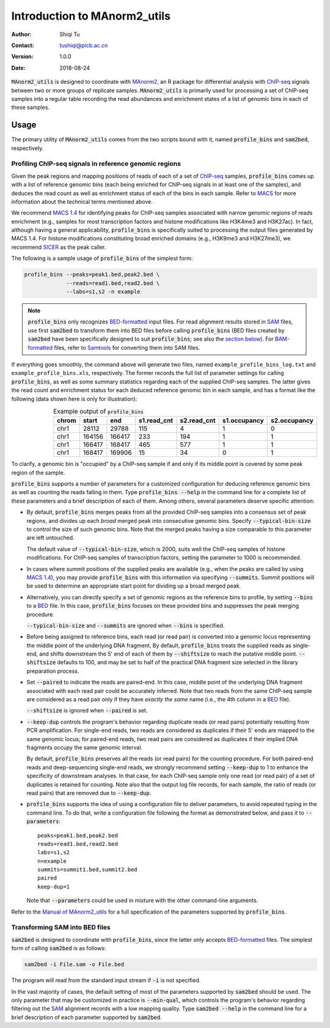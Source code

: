 =============================
Introduction to MAnorm2_utils
=============================

:Author: Shiqi Tu
:Contact: tushiqi@picb.ac.cn
:Version: 1.0.0
:Date: 2018-08-24

:code:`MAnorm2_utils` is designed to coordinate with MAnorm2_, an R package for
differential analysis with ChIP-seq_ signals between two or more groups of
replicate samples. :code:`MAnorm2_utils` is primarily used for processing a set
of ChIP-seq samples into a regular table recording the read abundances and
enrichment states of a list of genomic bins in each of these samples.

.. _MAnorm2: https://github.com/tushiqi/MAnorm2
.. _ChIP-seq: https://en.wikipedia.org/wiki/ChIP-sequencing


Usage
------------------------------

The primary utility of :code:`MAnorm2_utils` comes from the two scripts bound
with it, named :code:`profile_bins` and :code:`sam2bed`, respectively.


Profiling ChIP-seq signals in reference genomic regions
~~~~~~~~~~~~~~~~~~~~~~~~~~~~~~~~~~~~~~~~~~~~~~~~~~~~~~~

Given the peak regions and mapping positions of reads of each of a set of
ChIP-seq_ samples, :code:`profile_bins` comes up with a list of reference
genomic bins (each being enriched for ChIP-seq signals in at least one of the
samples), and deduces the read count as well as enrichment status of each of
the bins in each sample. Refer to MACS_ for more information about the
technical terms mentioned above.

.. _MACS: https://genomebiology.biomedcentral.com/
          articles/10.1186/gb-2008-9-9-r137

We recommend `MACS 1.4`_ for identifying peaks for ChIP-seq samples associated
with narrow genomic regions of reads enrichment (e.g., samples for most
transcription factors and histone modifications like H3K4me3 and H3K27ac). In
fact, although having a general applicability, :code:`profile_bins` is
specifically suited to processing the output files generated by MACS 1.4. For
histone modifications constituting broad enriched domains (e.g., H3K9me3 and
H3K27me3), we recommend SICER_ as the peak caller.

.. _MACS 1.4: https://github.com/taoliu/MACS/downloads
.. _SICER: https://academic.oup.com/bioinformatics/article/25/15/1952/212783

The following is a sample usage of :code:`profile_bins` of the simplest form:

.. code:: bash

   profile_bins --peaks=peak1.bed,peak2.bed \
                --reads=read1.bed,read2.bed \
                --labs=s1,s2 -n example

.. Note::

   :code:`profile_bins` only recognizes BED-formatted_ input files. For read
   alignment results stored in SAM_ files, use first :code:`sam2bed` to
   transform them into BED files before calling :code:`profile_bins` (BED files
   created by :code:`sam2bed` have been specifically designed to suit
   :code:`profile_bins`; see also the `section below`__). For BAM-formatted_
   files, refer to Samtools_ for converting them into SAM files.

.. _BED-formatted: BED_
.. _BED: http://genome.ucsc.edu/FAQ/FAQformat.html#format1
.. _BAM-formatted: SAM_
.. _SAM: https://samtools.github.io/hts-specs/SAMv1.pdf
.. _Samtools: https://www.htslib.org/
__ `Transforming SAM into BED files`_

If everything goes smoothly, the command above will generate two files, named
``example_profile_bins_log.txt`` and ``example_profile_bins.xls``,
respectively. The former records the full list of parameter settings for
calling :code:`profile_bins`, as well as some summary statistics regarding each
of the supplied ChIP-seq samples. The latter gives the read count and
enrichment status for each deduced reference genomic bin in each sample, and
has a format like the following (data shown here is only for illustration):

.. table:: Example output of :code:`profile_bins`
   :align: right

   ======  =======  =======  ============  ============  =============  =============
    chrom    start      end   s1.read_cnt   s2.read_cnt   s1.occupancy   s2.occupancy
   ======  =======  =======  ============  ============  =============  =============
     chr1    28112    29788           115             4              1              0
     chr1   164156   166417           233           194              1              1
     chr1   166417   168417           465           577              1              1
     chr1   168417   169906            15            34              0              1
   ======  =======  =======  ============  ============  =============  =============

To clarify, a genomic bin is "occupied" by a ChIP-seq sample if and only if its
middle point is covered by some peak region of the sample.

:code:`profile_bins` supports a number of parameters for a customized
configuration for deducing reference genomic bins as well as counting the reads
falling in them. Type :code:`profile_bins --help` in the command line for a
complete list of these parameters and a brief description of each of them.
Among others, several parameters deserve specific attention:

- By default, :code:`profile_bins` merges peaks from all the provided ChIP-seq
  samples into a consensus set of peak regions, and divides up each *broad*
  merged peak into consecutive genomic bins. Specify :code:`--typical-bin-size`
  to control the size of such genomic bins. Note that the merged peaks having a
  size comparable to this parameter are left untouched.

  The default value of :code:`--typical-bin-size`, which is 2000, suits well
  the ChIP-seq samples of histone modifications. For ChIP-seq samples of
  transcription factors, setting the parameter to 1000 is recommended.

- In cases where summit positions of the supplied peaks are available (e.g.,
  when the peaks are called by using `MACS 1.4`_), you may provide
  :code:`profile_bins` with this information via specifying :code:`--summits`.
  Summit positions will be used to determine an appropriate start point for
  dividing up a broad merged peak.

- Alternatively, you can directly specify a set of genomic regions as the
  reference bins to profile, by setting :code:`--bins` to a BED_ file. In this
  case, :code:`profile_bins` focuses on these provided bins and suppresses the
  peak merging procedure.

  :code:`--typical-bin-size` and :code:`--summits` are ignored when
  :code:`--bins` is specified.

- Before being assigned to reference bins, each read (or read pair) is
  converted into a genomic locus representing the middle point of the
  underlying DNA fragment. By default, :code:`profile_bins` treats the supplied
  reads as single-end, and shifts downstream the 5' end of each of them by
  :code:`--shiftsize` to reach the putative middle point. :code:`--shiftsize`
  defaults to 100, and may be set to half of the practical DNA fragment size
  selected in the library preparation process.

- Set :code:`--paired` to indicate the reads are paired-end. In this case,
  middle point of the underlying DNA fragment associated with each read pair
  could be accurately inferred. Note that two reads from the same ChIP-seq
  sample are considered as a read pair only if they have *exactly the same*
  name (i.e., the 4th column in a BED_ file).

  :code:`--shiftsize` is ignored when :code:`--paired` is set.

- :code:`--keep-dup` controls the program's behavior regarding duplicate reads
  (or read pairs) potentially resulting from PCR amplification. For single-end
  reads, two reads are considered as duplicates if their 5' ends are mapped to
  the same genomic locus; for paired-end reads, two read pairs are considered
  as duplicates if their implied DNA fragments occupy the same genomic
  interval.

  By default, :code:`profile_bins` preserves all the reads (or read pairs) for
  the counting procedure. For both paired-end reads and deep-sequencing
  single-end reads, we strongly recommend setting :code:`--keep-dup` to 1 to
  enhance the specificity of downstream analyses. In that case, for each
  ChIP-seq sample only one read (or read pair) of a set of duplicates is
  retained for counting. Note also that the output log file records, for each
  sample, the ratio of reads (or read pairs) that are removed due to
  :code:`--keep-dup`.

- :code:`profile_bins` supports the idea of using a configuration file to
  deliver parameters, to avoid repeated typing in the command line. To do that,
  write a configuration file following the format as demonstrated below, and
  pass it to :code:`--parameters`::

    peaks=peak1.bed,peak2.bed
    reads=read1.bed,read2.bed
    labs=s1,s2
    n=example
    summits=summit1.bed,summit2.bed
    paired
    keep-dup=1

  Note that :code:`--parameters` could be used in mixture with the other
  command-line arguments.

Refer to the `Manual of MAnorm2_utils`_ for a full specification of the
parameters supported by :code:`profile_bins`.

.. _Manual of MAnorm2_utils: https://github.com/tushiqi/MAnorm2_utils/
                             tree/master/docs


Transforming SAM into BED files
~~~~~~~~~~~~~~~~~~~~~~~~~~~~~~~

:code:`sam2bed` is designed to coordinate with :code:`profile_bins`, since the
latter only accepts BED-formatted_ files. The simplest form of calling
:code:`sam2bed` is as follows:

.. code:: bash

   sam2bed -i File.sam -o File.bed

The program will read from the standard input stream if :code:`-i` is not
specified.

In the vast majority of cases, the default setting of most of the parameters
supported by :code:`sam2bed` should be used.
The only parameter that may be customized in
practice is :code:`--min-qual`, which controls the program's behavior
regarding filtering out the SAM_ alignment records with a low mapping quality.
Type :code:`sam2bed --help` in the command line for a brief description of each
parameter supported by :code:`sam2bed`.




